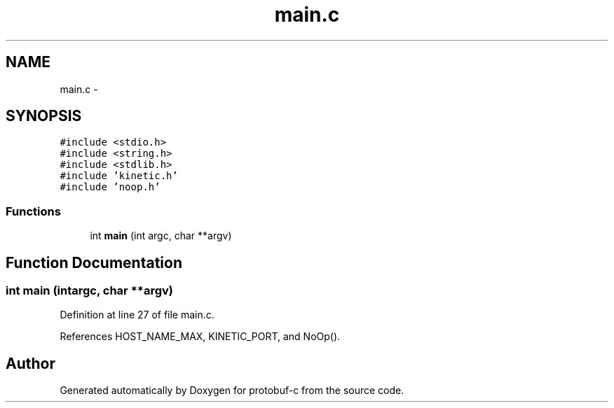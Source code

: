.TH "main.c" 3 "Fri Aug 8 2014" "Version v0.4.3" "protobuf-c" \" -*- nroff -*-
.ad l
.nh
.SH NAME
main.c \- 
.SH SYNOPSIS
.br
.PP
\fC#include <stdio\&.h>\fP
.br
\fC#include <string\&.h>\fP
.br
\fC#include <stdlib\&.h>\fP
.br
\fC#include 'kinetic\&.h'\fP
.br
\fC#include 'noop\&.h'\fP
.br

.SS "Functions"

.in +1c
.ti -1c
.RI "int \fBmain\fP (int argc, char **argv)"
.br
.in -1c
.SH "Function Documentation"
.PP 
.SS "int main (intargc, char **argv)"

.PP
Definition at line 27 of file main\&.c\&.
.PP
References HOST_NAME_MAX, KINETIC_PORT, and NoOp()\&.
.SH "Author"
.PP 
Generated automatically by Doxygen for protobuf-c from the source code\&.
